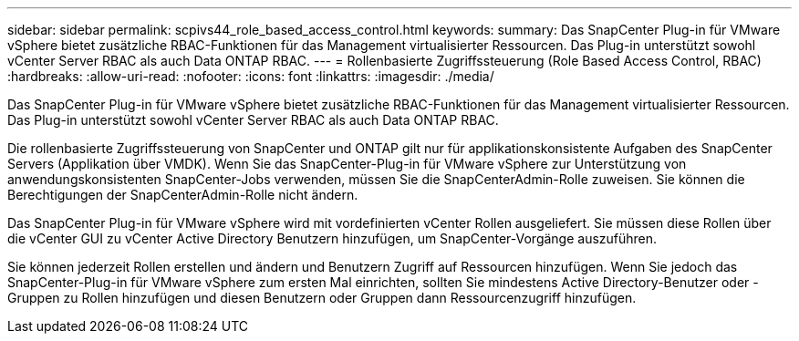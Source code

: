 ---
sidebar: sidebar 
permalink: scpivs44_role_based_access_control.html 
keywords:  
summary: Das SnapCenter Plug-in für VMware vSphere bietet zusätzliche RBAC-Funktionen für das Management virtualisierter Ressourcen. Das Plug-in unterstützt sowohl vCenter Server RBAC als auch Data ONTAP RBAC. 
---
= Rollenbasierte Zugriffssteuerung (Role Based Access Control, RBAC)
:hardbreaks:
:allow-uri-read: 
:nofooter: 
:icons: font
:linkattrs: 
:imagesdir: ./media/


[role="lead"]
Das SnapCenter Plug-in für VMware vSphere bietet zusätzliche RBAC-Funktionen für das Management virtualisierter Ressourcen. Das Plug-in unterstützt sowohl vCenter Server RBAC als auch Data ONTAP RBAC.

Die rollenbasierte Zugriffssteuerung von SnapCenter und ONTAP gilt nur für applikationskonsistente Aufgaben des SnapCenter Servers (Applikation über VMDK). Wenn Sie das SnapCenter-Plug-in für VMware vSphere zur Unterstützung von anwendungskonsistenten SnapCenter-Jobs verwenden, müssen Sie die SnapCenterAdmin-Rolle zuweisen. Sie können die Berechtigungen der SnapCenterAdmin-Rolle nicht ändern.

Das SnapCenter Plug-in für VMware vSphere wird mit vordefinierten vCenter Rollen ausgeliefert. Sie müssen diese Rollen über die vCenter GUI zu vCenter Active Directory Benutzern hinzufügen, um SnapCenter-Vorgänge auszuführen.

Sie können jederzeit Rollen erstellen und ändern und Benutzern Zugriff auf Ressourcen hinzufügen. Wenn Sie jedoch das SnapCenter-Plug-in für VMware vSphere zum ersten Mal einrichten, sollten Sie mindestens Active Directory-Benutzer oder -Gruppen zu Rollen hinzufügen und diesen Benutzern oder Gruppen dann Ressourcenzugriff hinzufügen.
